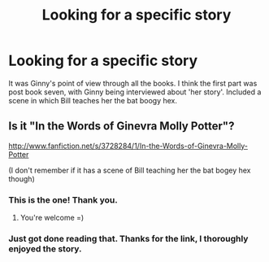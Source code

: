 #+TITLE: Looking for a specific story

* Looking for a specific story
:PROPERTIES:
:Author: MeijiHao
:Score: 7
:DateUnix: 1373998446.0
:DateShort: 2013-Jul-16
:END:
It was Ginny's point of view through all the books. I think the first part was post book seven, with Ginny being interviewed about 'her story'. Included a scene in which Bill teaches her the bat boogy hex.


** Is it "In the Words of Ginevra Molly Potter"?

[[http://www.fanfiction.net/s/3728284/1/In-the-Words-of-Ginevra-Molly-Potter]]

(I don't remember if it has a scene of Bill teaching her the bat bogey hex though)
:PROPERTIES:
:Author: obafgkm
:Score: 8
:DateUnix: 1373999552.0
:DateShort: 2013-Jul-16
:END:

*** This is the one! Thank you.
:PROPERTIES:
:Author: MeijiHao
:Score: 5
:DateUnix: 1373999766.0
:DateShort: 2013-Jul-16
:END:

**** You're welcome =)
:PROPERTIES:
:Author: obafgkm
:Score: 3
:DateUnix: 1374005521.0
:DateShort: 2013-Jul-17
:END:


*** Just got done reading that. Thanks for the link, I thoroughly enjoyed the story.
:PROPERTIES:
:Author: GrinningJest3r
:Score: 3
:DateUnix: 1374055219.0
:DateShort: 2013-Jul-17
:END:
